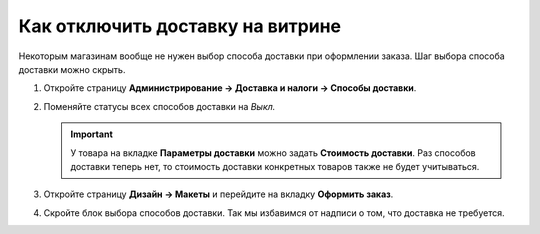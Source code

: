 *********************************
Как отключить доставку на витрине
*********************************

Некоторым магазинам вообще не нужен выбор способа доставки при оформлении заказа. Шаг выбора способа доставки можно скрыть.

#. Откройте страницу **Администрирование → Доставка и налоги → Способы доставки**.

#. Поменяйте статусы всех способов доставки на *Выкл.*

   .. important::

       У товара на вкладке **Параметры доставки** можно задать **Стоимость доставки**. Раз способов доставки теперь нет, то стоимость доставки конкретных товаров также не будет учитываться.

#. Откройте страницу **Дизайн → Макеты** и перейдите на вкладку **Оформить заказ**.

#. Скройте блок выбора способов доставки. Так мы избавимся от надписи о том, что доставка не требуется.



